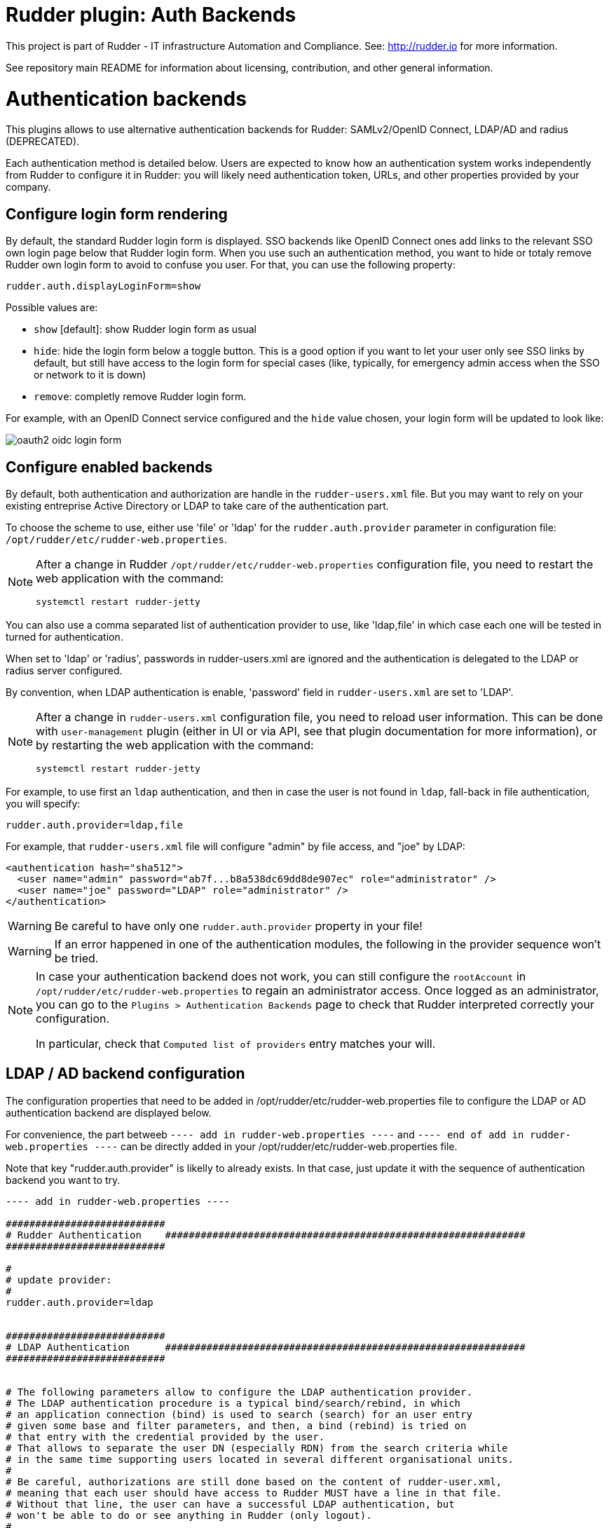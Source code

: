 # Rudder plugin: Auth Backends

This project is part of Rudder - IT infrastructure Automation and Compliance.
See: http://rudder.io for more information.

See repository main README for information about licensing, contribution, and
other general information.


// Everything after this line goes into Rudder documentation
// ====doc====

= Authentication backends

This plugins allows to use alternative authentication backends for Rudder: SAMLv2/OpenID Connect, LDAP/AD and radius (DEPRECATED).

Each authentication method is detailed below. Users are expected to know how an authentication system works independently from Rudder to configure it in Rudder: you will likely need authentication token, URLs, and other properties provided by your company.

== Configure login form rendering

By default, the standard Rudder login form is displayed. SSO backends like OpenID Connect ones add links to the relevant SSO own login page below that Rudder login form. When you use such an authentication method, you want to hide or totaly remove Rudder own login form to avoid to confuse you user. For that, you can use the following property:

```
rudder.auth.displayLoginForm=show
```

Possible values are:

* `show` [default]: show Rudder login form as usual
* `hide`: hide the login form below a toggle button. This is a good option if you want to let your user only see SSO links by default, but still have access to the login form for special cases (like, typically, for emergency admin access when the SSO or network to it is down)
* `remove`: completly remove Rudder login form.

For example, with an OpenID Connect service configured and the `hide` value chosen, your login form will be updated to look like:

image:docs/images/oauth2-oidc-login-form.png[]

== Configure enabled backends

By default, both authentication and authorization are handle in the `rudder-users.xml`
file. But you may want to rely on your existing entreprise Active Directory or LDAP
to take care of the authentication part.

To choose the scheme to use, either use 'file' or 'ldap' for the `rudder.auth.provider`
parameter in configuration file: `/opt/rudder/etc/rudder-web.properties`.

[NOTE]
=====

After a change in Rudder `/opt/rudder/etc/rudder-web.properties` configuration file,
you need to restart the web application with the command:

```
systemctl restart rudder-jetty
```

=====

You can also use a comma separated list of authentication provider to use,
like 'ldap,file' in which case each one will be tested in turned for authentication.

When set to 'ldap' or 'radius', passwords in rudder-users.xml are ignored and the
authentication is delegated to the LDAP or radius server configured.

By convention, when LDAP authentication is enable, 'password' field in
`rudder-users.xml` are set to 'LDAP'.


[NOTE]
=====

After a change in `rudder-users.xml` configuration file, you need to reload user
information. This can be done with `user-management` plugin (either in UI or via API,
see that plugin documentation for more information), or by restarting the web
application with the command:

```
systemctl restart rudder-jetty
```

=====


For example, to use first an `ldap` authentication, and then in case the user is not found
in `ldap`, fall-back in file authentication, you will specify:


```
rudder.auth.provider=ldap,file
```

For example, that `rudder-users.xml` file will configure "admin" by file access, and "joe" by LDAP:

```
<authentication hash="sha512">
  <user name="admin" password="ab7f...b8a538dc69dd8de907ec" role="administrator" />
  <user name="joe" password="LDAP" role="administrator" />
</authentication>
```


[WARNING]
======

Be careful to have only one `rudder.auth.provider` property in your file!

======

[WARNING]
======

If an error happened in one of the authentication modules, the following in the provider sequence won't be tried.

======

[NOTE]
=====

In case your authentication backend does not work, you can still configure the
`rootAccount` in `/opt/rudder/etc/rudder-web.properties` to regain an administrator
access. Once logged as an administrator, you can go to the `Plugins > Authentication
Backends` page to check that Rudder interpreted correctly your configuration.

In particular, check that `Computed list of providers` entry matches your will.

=====


== LDAP / AD backend configuration

The configuration properties that need to be added in
/opt/rudder/etc/rudder-web.properties file to configure the LDAP or AD
authentication backend are displayed below.

For convenience, the part betweeb `---- add in rudder-web.properties ----` and
`---- end of add in rudder-web.properties ----` can
be directly added in your /opt/rudder/etc/rudder-web.properties file.

Note that key "rudder.auth.provider" is likelly to already exists. In
that case, just update it with the sequence of authentication backend
you want to try.


```
---- add in rudder-web.properties ----

###########################
# Rudder Authentication    #############################################################
###########################

#
# update provider:
#
rudder.auth.provider=ldap


###########################
# LDAP Authentication      #############################################################
###########################


# The following parameters allow to configure the LDAP authentication provider.
# The LDAP authentication procedure is a typical bind/search/rebind, in which
# an application connection (bind) is used to search (search) for an user entry
# given some base and filter parameters, and then, a bind (rebind) is tried on
# that entry with the credential provided by the user.
# That allows to separate the user DN (especially RDN) from the search criteria while
# in the same time supporting users located in several different organisational units.
#
# Be careful, authorizations are still done based on the content of rudder-user.xml,
# meaning that each user should have access to Rudder MUST have a line in that file.
# Without that line, the user can have a successful LDAP authentication, but
# won't be able to do or see anything in Rudder (only logout).
#

# === EXAMPLE / ldapsearch test===
#
# With the example data below, if the user "jon.doe" try to login with password "mypasswd",
# the corresponding `ldapsearch` request are:
#
# 1/ search for user with `service` login:
# ----
# $ ldapsearch -LLL -o ldif-wrap=no -h ldap.mycorp.com -p 389 -x -D "cn=rudder,ou=services,dc=mycorp,dc=com" -w secret -b "ou=Users,dc=mycorp,dc=com" -s sub '(&(cn=jon.doe)(objectclass=person))' 1.1
#
#  dn: cn=jon.doe,ou=Paris,ou=Users,dc=mycorp,dc=com
# ----
#
# Errors and unexpected:
# - an authentication error here means that your rudder service user does not have the
#   rights to do a search and will not be able to find the corresponding user full DN;
# - you should get exactly one result: the DN to use in the second request. If you don't
#   get any results, check the base DN and the LDAP filter.
#
# 2/ bind request with user DN (search user own entry with its credentials):
# ----
# $ ldapsearch -LLL -o ldif-wrap=no -h ldap.mycorp.com -p 389 -x -D "cn=jon.doe,ou=Paris,ou=Users,dc=mycorp,dc=com" -w mypasswd -b "cn=jon.doe,ou=Paris,ou=Users,dc=mycorp,dc=com" -s base 1.1
#
# dn: cn=jon.doe,ou=Paris,ou=Users,dc=mycorp,dc=com
# ----
#
# Errors and unexpected:
# - an authentication error here is likely to mean that the user password is not correct,
#   but you should also check your LDAP directory ACLs.
#

#
# Connection URL to the LDAP server, in the form:
# ldap://hostname:port/base_dn
#
rudder.auth.ldap.connection.url=ldap://ldap.mycorp.com:389/dc=mycorp,dc=com

#
# Bind DN used by Rudder to do the search. This is the "service" or
# "application" DN for Rudder in you LDAP directory, or an LDAP user with
# enought rights to be able to walk the user branch configured below.
# LDAP dn, no default value.
#
rudder.auth.ldap.connection.bind.dn=cn=rudder,ou=services,dc=mycorp,dc=com

#
# Bind password used by Rudder service (the DN configured just above) to do the search.
# String, no default value.
#
rudder.auth.ldap.connection.bind.password=secret

#
# Search base and filter to use to find the user.
# The search base can be left empty. In that
# case, the root of directory is used.
#
rudder.auth.ldap.searchbase=ou=People

#
# In the filter, {0} denotes the value provided as
# login by the user.
# The filter must lead to at most one result, which
# will be used to try the (re)bind request.
#
rudder.auth.ldap.filter=(&(uid={0})(objectclass=person))

#
# An AD example would be:
#
#rudder.auth.ldap.searchbase=
#rudder.auth.ldap.filter=(&(sAMAccountName={0})(objectclass=user))

---- end of add in rudder-web.properties ----
```

=== Using a certificate for secure connection to LDAP/AD

If you want to connect with a secure connection to an LDAP or AD, you need to add the
directory certificate to Rudder's JVM `keystore`.

Without that, you will see errors in `/var/log/rudder/webapp/XXXXXXX_stderrout.log` files like:

```
WARN  application - Login authentication failed for user 'xxx' from IP '127.0.0.1|X-Forwarded-For:xxx.xxx.xxx.xxx': simple bind failed: xxx.xxx:636; nested exception is javax.naming.CommunicationException: simple bind failed:

xxx.xxx:636 [Root exception is java.net.SocketException: Connection or outbound has closed]
```

**Adding certificate to JVM keystore**

```
# copy the certificate somewhere in /opt/rudder

cd path/to/jdk<in-use-version>/lib/security

keytool -importcert -trustcacerts -keystore cacerts -storepass changeit -noprompt -alias "rudder-ldap-certificate" -file <path to AD server certificate>
```

**Error because certificate is 1024 bits**

Since JVM version 8, certificate of size 1024 or less are forbidden by default. If you still use a certificate with that size, you will get errors
like:

```
Root exception is javax.net.ssl.SSLHandshakeException: PKIX path validation failed: java.security.cert.CertPathValidatorException: Algorithm constraints check failed on keysize limits: RSA 1024 bit key used with certificate
```


To correct that problem, you need to remove that restriction (and update your certificates for security):

* edit `path/to/jdk<in-use-version>/conf/security/java.security`
* check constraints on `RSA keysize` like `RSA keySize < 1024` and change them to match your key size for properties:
  * `jdk.tls.disabledAlgorithms`
  * `jdk.certpath.disabledAlgorithms`
* restart `rudder-jetty`

=== OAUTHv2 / OpenID Connect

https://openid.net/connect/[OpenID Connect] (OIDC) is a very common SSO protocol to authenticate and manage authorizations of users in a decentralized, multi-tenant set-up (ie, typically web applications nowadays). It's built on top of `OAUTHv2` and replace it in most new cases.

These protocols delegate the actual authentication to an identity provider (IdP) that in turns send the relevant authentication information to the client, i.e. to Rudder in our case. These `IdP` can be public providers, like https://google.com[Google], deployed and managed internally in a company, like ForgeRock's open source https://forgerock.github.io/openam-community-edition/[OpenAM], or used as SaaS, like https://okta.com[Okta] - and often, providers do a mix of these things.

Rudder support plain old `OAUTHv2` and `OpentID Connect`. They have several normalized scenario and Rudder supports the most common for a web application server side authentication: https://openid.net/specs/openid-connect-core-1_0.html#CodeFlowAuth[Authentication using Authorization Code Flow].

To use these providers, you need to update the `rudder.auth.provider` property with the `oauth2` value for an `OAUTHv2` identity provider, and with the `oidc` value for an `OpenID Connect` identity provider.

As always, you can have several back-ends configured for fall-back authentication. For example, to use `OIDC` with a fall-back to the Rudder file based authentication, use:

```
rudder.auth.provider = oidc, file
```

You can configure several providers at the same time.
The are defined by an identifier in a comma-separated list in the following property:

```
rudder.auth.oauth2.provider.registrations=okta,google
```


Each provider needs to then have a bunch of properties defined for it. They are listed below and all follow the pattern `rudder.auth.oauth2.provider.${providerID}.${subPath} where `providerId` is the ID in the previous list, and `subPath` is the remaining name of the property.

In the next below description, we use `okta` as a provider. We chose this one because OAUTHv2/OpenID Connect configuration can be a bit complicated and full of jargon, and so having a real, well documented reference is helpful - and https://developer.okta.com/docs/guides/implement-grant-type/authcode/main/#next-steps[Okta provides that].

```
# Authentication provider id in rudder.auth.provider:
# - OAUTHv2       : oauth2
# - OpenID Connect: oidc

# Configure the list of Identity provider services. Here, you choose
# an identifier for each service as a comma separated list.
# Identifier should be lower case ascii, -, _. For example, if
# your company uses both "Okta" and "Google", you can choose "okta" and
# "google" (how original) identifiers:
rudder.auth.oauth2.provider.registrations=okta,google

# Now, configure Okta related properties. You will need to do
# the same for each provider with an identifier.

# The identity service provider name as it will be displayed in Rudder
rudder.auth.oauth2.provider.okta.name=Okta
# A more detailed explanation message displayed in authentication page.
rudder.auth.oauth2.provider.okta.ui.infoMessage=OpenID Connect SSO (Okta)

# In Oauth2/OIDC, a client (ie, Rudder) is identifier by a pair of credentials:
# - 1/ an id,
# - 2/ a corresponding secret key.
#
# 1/ Identifier of the application you created in your IdP for Rudder.
#    In Okta, it will be listed under https://xxxx-admin.okta.com/admin/apps/active
#    once you created it with "Create App Integration". If you click on your application,
#    it's located in "Client Credential > Client ID".
#
rudder.auth.oauth2.provider.okta.client.id=0oa3snkopsIRIIHb35d7
#
# 2/ The corresponding "client secret", provided by your Identity Provider.
#    For Okta, it's available when you click on your application in
#    https://xxxx-admin.okta.com/admin/apps/active in "Client Credential > Client Secret"
rudder.auth.oauth2.provider.okta.client.secret=-0Q5jGbdvV5WkfGNJwHfkOP0FdZ5vhqPYav7icYb
#
# Space separated list of OAUTHv2 "scope" for claims that should be included in the identity
# token once authentication is done. These values should be documented by your IdP documentation.
# Rudder only need to have at least scope which provides the attribute that will be used for
# `userId` (see next property)
rudder.auth.oauth2.provider.okta.scope=openid  email profile
#
# The attribute that will be used for `userId` and login matching with rudder users
# (generally, it's a login or email ; OIDC always provides at least `sub` attribute)
# The value of that attribute will be used to retrieved Rudder internal user, its rights, etc.
rudder.auth.oauth2.provider.okta.userNameAttributeName=email
#
# The next 4 URLs are the redirection URLs towards the IdP and which correspdonds to
# each step of the authentication process (yes, the protocol does a lot of redirection):
# - `uri.auth`: first URL, Rudder ask for a code request. User is then redirected by
#    the IdP towards its own login form. It then redirect to Rudder with a code to process.
#    If you need to use extra information like an `acr_values` property, just happen it to that URL
# - `uri.token`: Rudder returned the code processed with its client secret. The IdP process it
     and return an authentication token to Rudder.
# - `uri.userInfo`: Rudder uses the authentication token to get user information on that URL
# - `uri.jwkSet`: in the case of OIDC, the token is a signed JWT token. That last url is the
#   URL where Rudder can get the IdP public key to sign the token.
rudder.auth.oauth2.provider.okta.uri.auth=https://xxxx.okta.com/oauth2/v1/authorize
# With an acr_values:
#rudder.auth.oauth2.provider.okta.uri.auth=https://xxxx.okta.com/oauth2/v1/authorize?acr_values=strongAuthRequired
rudder.auth.oauth2.provider.okta.uri.token=https://xxxx.okta.com/oauth2/v1/token
rudder.auth.oauth2.provider.okta.uri.userInfo=https://xxxx.okta.com/oauth2/v1/userinfo
rudder.auth.oauth2.provider.okta.uri.jwkSet=https://xxxx.okta.com/oauth2/v1/keys
#
# Rudder URL towards which the identity provider redirects, ie the URL seen by the IdP
# for Rudder. Apart if directed to do differently, you should keep the
# part after `rudder`, ie: `/login/oauth2/code/{registrationId}` part.
rudder.auth.oauth2.provider.okta.client.redirect=https://my-external-rudder-hostname/rudder/login/oauth2/code/{registrationId}
#
#
# The following properties are necessary for each provider configuration but should not be modified.
#
# The protocol scheme used for authentication - Rudder only supports with authorisation code.
rudder.auth.oauth2.provider.okta.grantType=authorization_code
<<<<<<< HEAD
# Rudder URL towards which the identity provider redirects
rudder.auth.oauth2.provider.okta.client.redirect=https://my-external-rudder-hostname/rudder/login/oauth2/code/{registrationId}
# Authentication type - Rudder only supports basic.
rudder.auth.oauth2.provider.okta.authMethod=basic
=======
# Authentication type - Rudder only supports client_secret_basic and client_secret_post.
rudder.auth.oauth2.provider.okta.authMethod=client_secret_basic
>>>>>>> branches/rudder/6.2
```


==== Log information

OIDC and OAuth2 protocols may become complicated to configure, especially for the scopes part, when you
need to match an attribute with Rudder login base.
You can use the log level for `auth-backends` in `/opt/rudder/etc/lockback.xml`:

- `debug` to see which attributes are actually returned into the user info token,
- and `trace` to also see their values.

=== Radius backend

[WARNING]
=====

Radius backend is deprecated as of Rudder 7.0. It will be removed in a
next version of Rudder.
You should try to replace it with another backend. In case that backend is
a must-have for you, please contact Rudder company for discussing how to help
you migrate away of Radius of get specific support for it.

=====


Below follow the configuration properties that need to be added in
`/opt/rudder/etc/rudder-web.properties` file to configure the Radius
authentication backend.

For convenience, the part under "---- add in rudder-web.properties----" can
be directly added in your `/opt/rudder/etc/rudder-web.properties` file.

Note that key `rudder.auth.provider` is likelly to already exists. In
that case, just update it with the sequence of authentication backend
you want to try.


```
---- add in rudder-web.properties ----

###########################
# Rudder Authentication    #############################################################
###########################

# update provider list:
rudder.auth.provider=radius

###########################
# Radius Authentication    #############################################################
###########################

#
# The following parameters allow to configure authentication with a
# Radius server.
#


#
# Use "radius" auth type to enable radius authentication
#
#rudder.auth.provider=file,radius

#
# IP or hostname of the Radius server. Both work, but it is preferred to use an IP.
#
rudder.auth.radius.host.name=192.168.42.80

#
# Authentication port for the Radius server
#
rudder.auth.radius.host.auth.port=1812

#
# The shared secret as configured in your Radius server for Rudder application / host.
#
rudder.auth.radius.host.sharedSecret=secret

#
# Time to wait in seconds when trying to connect to the server before giving up.
#
rudder.auth.radius.auth.timeout=10

#
# Number of retries to attempt in case of timeout before giving up.
#
rudder.auth.radius.auth.retries=0

#
# Authentication protocol to use to connect to the Radius server. The default
# one is 'pap' (PAP).
# Available protocols::
# - pap
# - chap
# - eap-md5
# - eap-ttls
#
# For `eap-ttls`, you can append `key=value` parameters, separated by `:` to the
# protocol name to specify protocol option, for example:
# `eap-tls:keyFile=keystore:keyPassword=mypass`
#
rudder.auth.radius.auth.protocol=pap

---- end of add in rudder-web.properties ----
```
